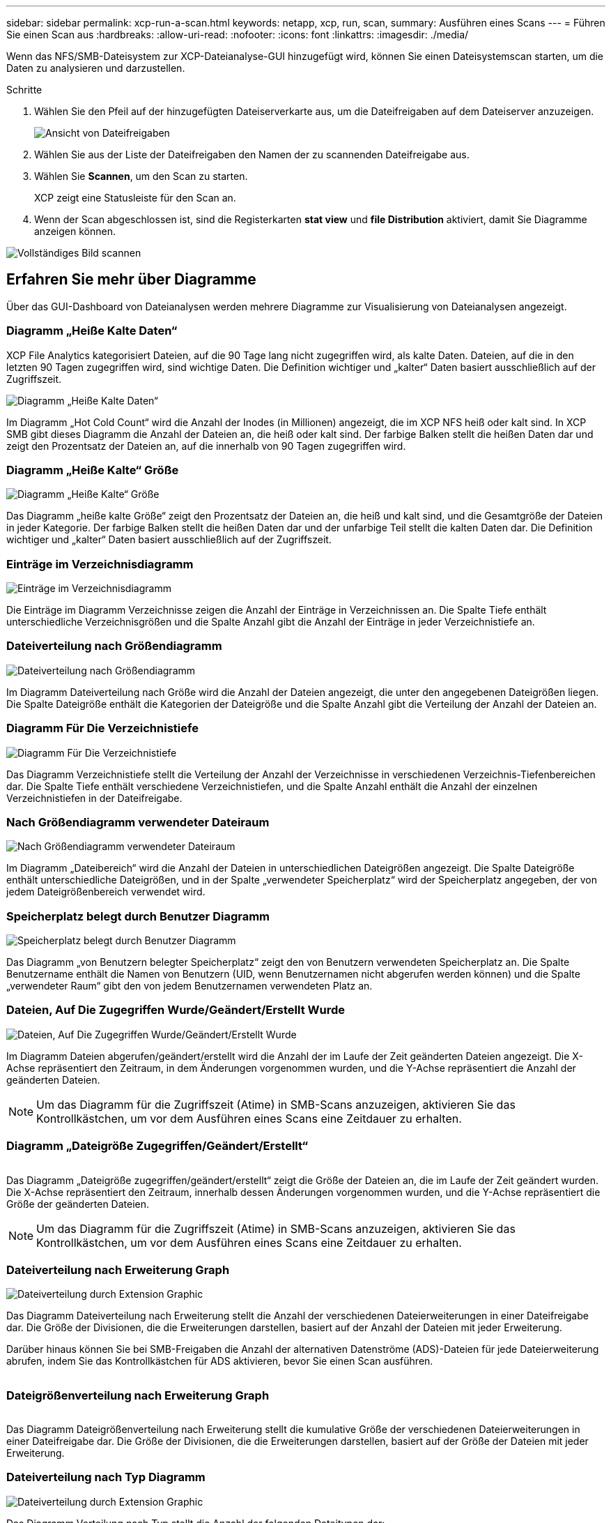 ---
sidebar: sidebar 
permalink: xcp-run-a-scan.html 
keywords: netapp, xcp, run, scan, 
summary: Ausführen eines Scans 
---
= Führen Sie einen Scan aus
:hardbreaks:
:allow-uri-read: 
:nofooter: 
:icons: font
:linkattrs: 
:imagesdir: ./media/


[role="lead"]
Wenn das NFS/SMB-Dateisystem zur XCP-Dateianalyse-GUI hinzugefügt wird, können Sie einen Dateisystemscan starten, um die Daten zu analysieren und darzustellen.

.Schritte
. Wählen Sie den Pfeil auf der hinzugefügten Dateiserverkarte aus, um die Dateifreigaben auf dem Dateiserver anzuzeigen.
+
image:xcp_image4.png["Ansicht von Dateifreigaben"]

. Wählen Sie aus der Liste der Dateifreigaben den Namen der zu scannenden Dateifreigabe aus.
. Wählen Sie *Scannen*, um den Scan zu starten.
+
XCP zeigt eine Statusleiste für den Scan an.

. Wenn der Scan abgeschlossen ist, sind die Registerkarten *stat view* und *file Distribution* aktiviert, damit Sie Diagramme anzeigen können.


image:xcp_image5.png["Vollständiges Bild scannen"]



== Erfahren Sie mehr über Diagramme

Über das GUI-Dashboard von Dateianalysen werden mehrere Diagramme zur Visualisierung von Dateianalysen angezeigt.



=== Diagramm „Heiße Kalte Daten“

XCP File Analytics kategorisiert Dateien, auf die 90 Tage lang nicht zugegriffen wird, als kalte Daten. Dateien, auf die in den letzten 90 Tagen zugegriffen wird, sind wichtige Daten. Die Definition wichtiger und „kalter“ Daten basiert ausschließlich auf der Zugriffszeit.

image:xcp_image6.png["Diagramm „Heiße Kalte Daten“"]

Im Diagramm „Hot Cold Count“ wird die Anzahl der Inodes (in Millionen) angezeigt, die im XCP NFS heiß oder kalt sind. In XCP SMB gibt dieses Diagramm die Anzahl der Dateien an, die heiß oder kalt sind. Der farbige Balken stellt die heißen Daten dar und zeigt den Prozentsatz der Dateien an, auf die innerhalb von 90 Tagen zugegriffen wird.



=== Diagramm „Heiße Kalte“ Größe

image:xcp_image7.png["Diagramm „Heiße Kalte“ Größe"]

Das Diagramm „heiße kalte Größe“ zeigt den Prozentsatz der Dateien an, die heiß und kalt sind, und die Gesamtgröße der Dateien in jeder Kategorie. Der farbige Balken stellt die heißen Daten dar und der unfarbige Teil stellt die kalten Daten dar. Die Definition wichtiger und „kalter“ Daten basiert ausschließlich auf der Zugriffszeit.



=== Einträge im Verzeichnisdiagramm

image:xcp_image8.png["Einträge im Verzeichnisdiagramm"]

Die Einträge im Diagramm Verzeichnisse zeigen die Anzahl der Einträge in Verzeichnissen an. Die Spalte Tiefe enthält unterschiedliche Verzeichnisgrößen und die Spalte Anzahl gibt die Anzahl der Einträge in jeder Verzeichnistiefe an.



=== Dateiverteilung nach Größendiagramm

image:xcp_image9.png["Dateiverteilung nach Größendiagramm"]

Im Diagramm Dateiverteilung nach Größe wird die Anzahl der Dateien angezeigt, die unter den angegebenen Dateigrößen liegen. Die Spalte Dateigröße enthält die Kategorien der Dateigröße und die Spalte Anzahl gibt die Verteilung der Anzahl der Dateien an.



=== Diagramm Für Die Verzeichnistiefe

image:xcp_image10.png["Diagramm Für Die Verzeichnistiefe"]

Das Diagramm Verzeichnistiefe stellt die Verteilung der Anzahl der Verzeichnisse in verschiedenen Verzeichnis-Tiefenbereichen dar. Die Spalte Tiefe enthält verschiedene Verzeichnistiefen, und die Spalte Anzahl enthält die Anzahl der einzelnen Verzeichnistiefen in der Dateifreigabe.



=== Nach Größendiagramm verwendeter Dateiraum

image:xcp_image11.png["Nach Größendiagramm verwendeter Dateiraum"]

Im Diagramm „Dateibereich“ wird die Anzahl der Dateien in unterschiedlichen Dateigrößen angezeigt. Die Spalte Dateigröße enthält unterschiedliche Dateigrößen, und in der Spalte „verwendeter Speicherplatz“ wird der Speicherplatz angegeben, der von jedem Dateigrößenbereich verwendet wird.



=== Speicherplatz belegt durch Benutzer Diagramm

image:xcp_image12.png["Speicherplatz belegt durch Benutzer Diagramm"]

Das Diagramm „von Benutzern belegter Speicherplatz“ zeigt den von Benutzern verwendeten Speicherplatz an. Die Spalte Benutzername enthält die Namen von Benutzern (UID, wenn Benutzernamen nicht abgerufen werden können) und die Spalte „verwendeter Raum“ gibt den von jedem Benutzernamen verwendeten Platz an.



=== Dateien, Auf Die Zugegriffen Wurde/Geändert/Erstellt Wurde

image:xcp_image13.png["Dateien, Auf Die Zugegriffen Wurde/Geändert/Erstellt Wurde"]

Im Diagramm Dateien abgerufen/geändert/erstellt wird die Anzahl der im Laufe der Zeit geänderten Dateien angezeigt. Die X-Achse repräsentiert den Zeitraum, in dem Änderungen vorgenommen wurden, und die Y-Achse repräsentiert die Anzahl der geänderten Dateien.


NOTE: Um das Diagramm für die Zugriffszeit (Atime) in SMB-Scans anzuzeigen, aktivieren Sie das Kontrollkästchen, um vor dem Ausführen eines Scans eine Zeitdauer zu erhalten.



=== Diagramm „Dateigröße Zugegriffen/Geändert/Erstellt“

image:xcp-filesize-amc.png[""]

Das Diagramm „Dateigröße zugegriffen/geändert/erstellt“ zeigt die Größe der Dateien an, die im Laufe der Zeit geändert wurden. Die X-Achse repräsentiert den Zeitraum, innerhalb dessen Änderungen vorgenommen wurden, und die Y-Achse repräsentiert die Größe der geänderten Dateien.


NOTE: Um das Diagramm für die Zugriffszeit (Atime) in SMB-Scans anzuzeigen, aktivieren Sie das Kontrollkästchen, um vor dem Ausführen eines Scans eine Zeitdauer zu erhalten.



=== Dateiverteilung nach Erweiterung Graph

image:xcp_image14.png["Dateiverteilung durch Extension Graphic"]

Das Diagramm Dateiverteilung nach Erweiterung stellt die Anzahl der verschiedenen Dateierweiterungen in einer Dateifreigabe dar. Die Größe der Divisionen, die die Erweiterungen darstellen, basiert auf der Anzahl der Dateien mit jeder Erweiterung.

Darüber hinaus können Sie bei SMB-Freigaben die Anzahl der alternativen Datenströme (ADS)-Dateien für jede Dateierweiterung abrufen, indem Sie das Kontrollkästchen für ADS aktivieren, bevor Sie einen Scan ausführen.

image:xcp-file-distribution-ads.png[""]



=== Dateigrößenverteilung nach Erweiterung Graph

image:xcp-filesize-dist-ex.png[""]

Das Diagramm Dateigrößenverteilung nach Erweiterung stellt die kumulative Größe der verschiedenen Dateierweiterungen in einer Dateifreigabe dar. Die Größe der Divisionen, die die Erweiterungen darstellen, basiert auf der Größe der Dateien mit jeder Erweiterung.



=== Dateiverteilung nach Typ Diagramm

image:xcp_image15.png["Dateiverteilung durch Extension Graphic"]

Das Diagramm Verteilung nach Typ stellt die Anzahl der folgenden Dateitypen dar:

* REG: Normale Dateien
* LNK: Dateien mit Links
* Specials: Dateien mit Gerätedateien und Zeichendateien.
* DIR: Dateien mit Verzeichnissen
* Verbindung: Nur in SMB verfügbar


Darüber hinaus können Sie bei SMB-Freigaben die Anzahl der alternativen Datenströme (ADS)-Dateien für verschiedene Typen abrufen, indem Sie das Kontrollkästchen für ANZEIGEN aktivieren, bevor Sie einen Scan ausführen.

image:xcp-file-distribution-type.png[""]
